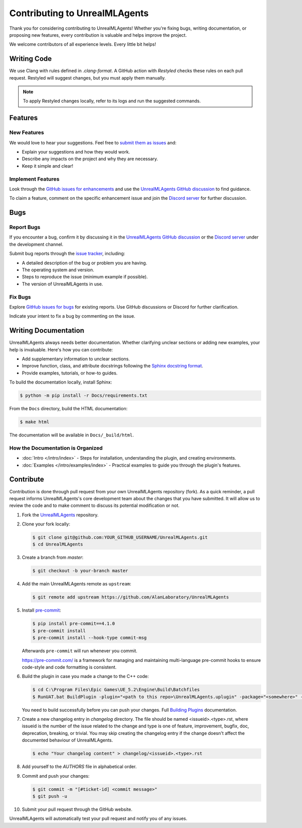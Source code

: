 ==============================
Contributing to UnrealMLAgents
==============================

Thank you for considering contributing to UnrealMLAgents! Whether you're fixing bugs,
writing documentation, or proposing new features, every contribution is valuable and helps improve the project.

We welcome contributors of all experience levels. Every little bit helps!

Writing Code
============

We use Clang with rules defined in `.clang-format`. A GitHub action with `Restyled` checks
these rules on each pull request. Restyled will suggest changes, but you must apply them manually.

.. note::

   To apply Restyled changes locally, refer to its logs and run the suggested commands.

Features
========

New Features
------------

We would love to hear your suggestions. Feel free to `submit them as issues <https://github.com/AlanLaboratory/UnrealMLAgents/issues>`_ and:

* Explain your suggestions and how they would work.
* Describe any impacts on the project and why they are necessary.
* Keep it simple and clear!

Implement Features
------------------

Look through the `GitHub issues for enhancements <https://github.com/AlanLaboratory/UnrealMLAgents/issues>`_
and use the `UnrealMLAgents GitHub discussion <https://github.com/AlanLaboratory/UnrealMLAgents/discussions>`_ to find guidance.

To claim a feature, comment on the specific enhancement issue and join
the `Discord server <https://discord.gg/XNNJFfgw6M>`_ for further discussion.

Bugs
====

Report Bugs
-----------

If you encounter a bug, confirm it by discussing it in the `UnrealMLAgents GitHub discussion <https://github.com/AlanLaboratory/UnrealMLAgents/discussions>`_
or the `Discord server <https://discord.gg/XNNJFfgw6M>`_ under the development channel.

Submit bug reports through the `issue tracker <https://github.com/AlanLaboratory/UnrealMLAgents/issues>`_, including:

* A detailed description of the bug or problem you are having.
* The operating system and version.
* Steps to reproduce the issue (minimum example if possible).
* The version of UnrealMLAgents in use.

Fix Bugs
--------

Explore `GitHub issues for bugs <https://github.com/AlanLaboratory/UnrealMLAgents/issues>`_
for existing reports. Use GitHub discussions or Discord for further clarification.

Indicate your intent to fix a bug by commenting on the issue.

Writing Documentation
=====================

UnrealMLAgents always needs better documentation. Whether clarifying unclear sections
or adding new examples, your help is invaluable. Here's how you can contribute:

* Add supplementary information to unclear sections.
* Improve function, class, and attribute docstrings following the `Sphinx docstring format <https://sphinx-rtd-tutorial.readthedocs.io/en/latest/docstrings.html>`_.
* Provide examples, tutorials, or how-to guides.

To build the documentation locally, install Sphinx:

.. code-block:: console

   $ python -m pip install -r Docs/requirements.txt

From the ``Docs`` directory, build the HTML documentation:

.. code-block:: console

   $ make html

The documentation will be available in ``Docs/_build/html``.

How the Documentation is Organized
-----------------------------------

* :doc:`Intro </intro/index>` - Steps for installation, understanding the plugin, and creating environments.
* :doc:`Examples </intro/examples/index>` - Practical examples to guide you through the plugin's features.

Contribute
==========

Contribution is done through pull request from your own UnrealMLAgents repository (fork).
As a quick reminder, a pull request informs UnrealMLAgents's core development team about
the changes that you have submitted. It will allow us to review the code and to make
comment to discuss its potential modification or not.

#. Fork the `UnrealMLAgents <https://github.com/AlanLaboratory/UnrealMLAgents>`_ repository.

#. Clone your fork locally:

   .. code-block:: console

      $ git clone git@github.com:YOUR_GITHUB_USERNAME/UnrealMLAgents.git
      $ cd UnrealMLAgents

#. Create a branch from `master`:

   .. code-block:: console

      $ git checkout -b your-branch master

#. Add the main UnrealMLAgents remote as ``upstream``:

   .. code-block:: console

      $ git remote add upstream https://github.com/AlanLaboratory/UnrealMLAgents

#. Install `pre-commit <https://pre-commit.com>`_:

   .. code-block:: console

      $ pip install pre-commit==4.1.0
      $ pre-commit install
      $ pre-commit install --hook-type commit-msg

   Afterwards ``pre-commit`` will run whenever you commit.

   https://pre-commit.com/ is a framework for managing and maintaining multi-language
   pre-commit hooks to ensure code-style and code formatting is consistent.

#. Build the plugin in case you made a change to the C++ code:

   .. code-block:: console

      $ cd C:\Program Files\Epic Games\UE_5.2\Engine\Build\Batchfiles
      $ RunUAT.bat BuildPlugin -plugin="<path to this repo>\UnrealMLAgents.uplugin" -package="<somewhere>" -TargetPlatforms=Win64

   You need to build successfully before you can push your changes.
   Full `Building Plugins <https://dev.epicgames.com/community/learning/tutorials/qz93/unreal-engine-building-plugins>`_ documentation.

#. Create a new changelog entry in `changelog` directory. The file should be named
   <issueid>.<type>.rst, where issueid is the number of the issue related to
   the change and type is one of feature, improvement, bugfix, doc, deprecation,
   breaking, or trivial. You may skip creating the changelog entry if the
   change doesn't affect the documented behaviour of UnrealMLAgents.

   .. code-block:: console

      $ echo "Your changelog content" > changelog/<issueid>.<type>.rst

#. Add yourself to the `AUTHORS` file in alphabetical order.

#. Commit and push your changes:

   .. code-block:: console

      $ git commit -m "[#ticket-id] <commit message>"
      $ git push -u

#. Submit your pull request through the GitHub website.

UnrealMLAgents will automatically test your pull request and notify you of any issues.
